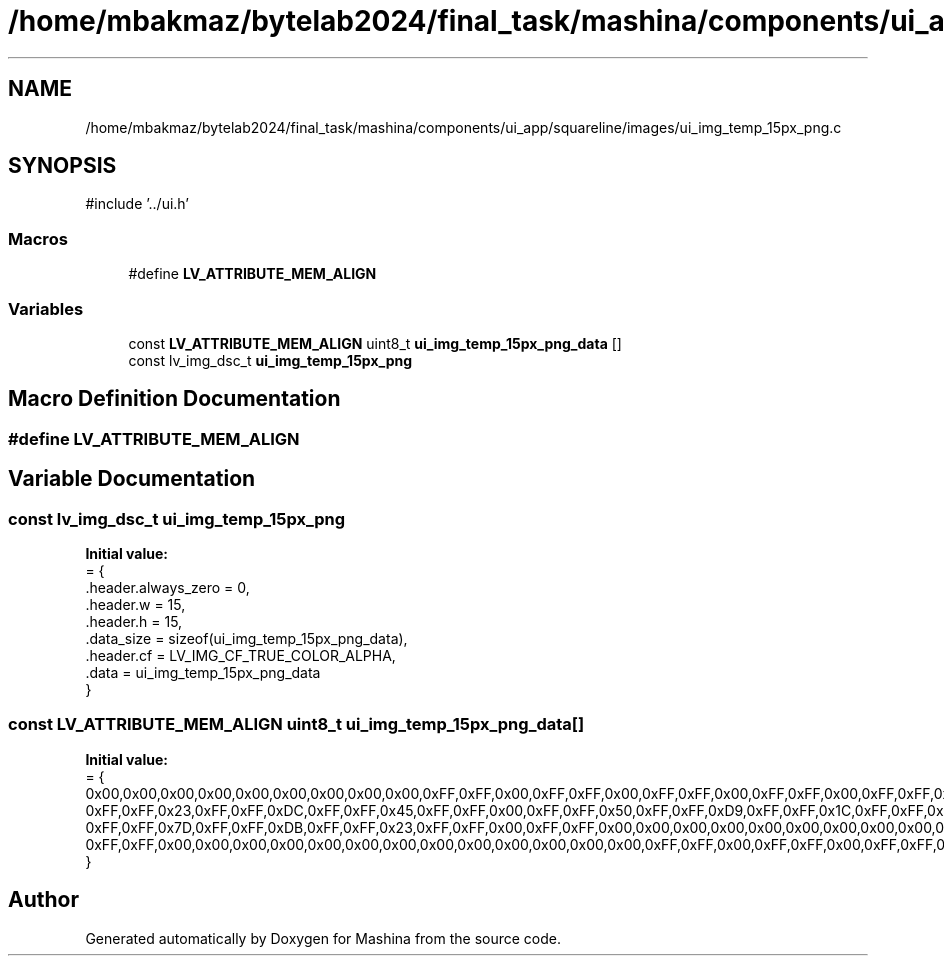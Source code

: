 .TH "/home/mbakmaz/bytelab2024/final_task/mashina/components/ui_app/squareline/images/ui_img_temp_15px_png.c" 3 "Version ." "Mashina" \" -*- nroff -*-
.ad l
.nh
.SH NAME
/home/mbakmaz/bytelab2024/final_task/mashina/components/ui_app/squareline/images/ui_img_temp_15px_png.c
.SH SYNOPSIS
.br
.PP
\fR#include '\&.\&./ui\&.h'\fP
.br

.SS "Macros"

.in +1c
.ti -1c
.RI "#define \fBLV_ATTRIBUTE_MEM_ALIGN\fP"
.br
.in -1c
.SS "Variables"

.in +1c
.ti -1c
.RI "const \fBLV_ATTRIBUTE_MEM_ALIGN\fP uint8_t \fBui_img_temp_15px_png_data\fP []"
.br
.ti -1c
.RI "const lv_img_dsc_t \fBui_img_temp_15px_png\fP"
.br
.in -1c
.SH "Macro Definition Documentation"
.PP 
.SS "#define LV_ATTRIBUTE_MEM_ALIGN"

.SH "Variable Documentation"
.PP 
.SS "const lv_img_dsc_t ui_img_temp_15px_png"
\fBInitial value:\fP
.nf
= {
    \&.header\&.always_zero = 0,
    \&.header\&.w = 15,
    \&.header\&.h = 15,
    \&.data_size = sizeof(ui_img_temp_15px_png_data),
    \&.header\&.cf = LV_IMG_CF_TRUE_COLOR_ALPHA,
    \&.data = ui_img_temp_15px_png_data
}
.PP
.fi

.SS "const \fBLV_ATTRIBUTE_MEM_ALIGN\fP uint8_t ui_img_temp_15px_png_data[]"
\fBInitial value:\fP
.nf
= {
    0x00,0x00,0x00,0x00,0x00,0x00,0x00,0x00,0x00,0xFF,0xFF,0x00,0xFF,0xFF,0x00,0xFF,0xFF,0x00,0xFF,0xFF,0x00,0xFF,0xFF,0x06,0xFF,0xFF,0x00,0xFF,0xFF,0x00,0xFF,0xFF,0x00,0xFF,0xFF,0x00,0x00,0x00,0x00,0x00,0x00,0x00,0x00,0x00,0x00,0x00,0x00,0x00,0x00,0x00,0x00,0x00,0x00,0x00,0xFF,0xFF,0x00,0xFF,0xFF,0x00,0xFF,0xFF,0x1B,0xFF,0xFF,0x8A,0xFF,0xFF,0xB9,0xFF,0xFF,0x85,0xFF,0xFF,0x17,0xFF,0xFF,0x00,0xFF,0xFF,0x00,0x00,0x00,0x00,0x00,0x00,0x00,0x00,0x00,0x00,0x00,0x00,0x00,0x00,0x00,0x00,0x00,0x00,0x00,0xFF,0xFF,0x00,0xFF,0xFF,0x06,0xFF,0xFF,0xA1,0xFF,0xFF,0xD4,0xFF,0xFF,0x8D,0xFF,0xFF,0xD8,0xFF,0xFF,0x97,0xFF,0xFF,0x03,0xFF,0xFF,0x00,0x00,0x00,0x00,0x00,0x00,0x00,0x00,0x00,0x00,0x00,0x00,0x00,0x00,0x00,0x00,0x00,0x00,0x00,0xFF,0xFF,0x00,0xFF,0xFF,0x1E,0xFF,0xFF,0xDC,0xFF,0xFF,0x58,0xFF,0xFF,0x00,0xFF,0xFF,0x64,0xFF,0xFF,0xD7,0xFF,0xFF,0x17,0xFF,0xFF,0x00,0x00,0x00,0x00,0x00,0x00,0x00,0x00,0x00,0x00,0x00,0x00,0x00,0x00,0x00,0x00,0x00,0x00,0x00,0xFF,0xFF,0x00,
    0xFF,0xFF,0x23,0xFF,0xFF,0xDC,0xFF,0xFF,0x45,0xFF,0xFF,0x00,0xFF,0xFF,0x50,0xFF,0xFF,0xD9,0xFF,0xFF,0x1C,0xFF,0xFF,0x00,0x00,0x00,0x00,0x00,0x00,0x00,0x00,0x00,0x00,0x00,0x00,0x00,0x00,0x00,0x00,0x00,0x00,0x00,0xFF,0xFF,0x00,0xFF,0xFF,0x23,0xFF,0xFF,0xDC,0xFF,0xFF,0x4A,0xFF,0xFF,0x13,0xFF,0xFF,0x54,0xFF,0xFF,0xD8,0xFF,0xFF,0x1C,0xFF,0xFF,0x00,0x00,0x00,0x00,0x00,0x00,0x00,0x00,0x00,0x00,0x00,0x00,0x00,0x00,0x00,0x00,0x00,0x00,0x00,0xFF,0xFF,0x00,0xFF,0xFF,0x23,0xFF,0xFF,0xDA,0xFF,0xFF,0x72,0xFF,0xFF,0xB8,0xFF,0xFF,0x77,0xFF,0xFF,0xD6,0xFF,0xFF,0x1C,0xFF,0xFF,0x00,0x00,0x00,0x00,0x00,0x00,0x00,0x00,0x00,0x00,0x00,0x00,0x00,0x00,0x00,0x00,0x00,0x00,0x00,0xFF,0xFF,0x00,0xFF,0xFF,0x22,0xFF,0xFF,0xD9,0xFF,0xFF,0x7D,0xFF,0xFF,0xD9,0xFF,0xFF,0x81,0xFF,0xFF,0xD5,0xFF,0xFF,0x1B,0xFF,0xFF,0x00,0x00,0x00,0x00,0x00,0x00,0x00,0x00,0x00,0x00,0x00,0x00,0x00,0x00,0x00,0x00,0xFF,0xFF,0x00,0xFF,0xFF,0x00,0xFF,0xFF,0x2B,0xFF,0xFF,0xDE,0xFF,0xFF,0x7A,0xFF,0xFF,0xD6,
    0xFF,0xFF,0x7D,0xFF,0xFF,0xDB,0xFF,0xFF,0x23,0xFF,0xFF,0x00,0xFF,0xFF,0x00,0x00,0x00,0x00,0x00,0x00,0x00,0x00,0x00,0x00,0x00,0x00,0x00,0xFF,0xFF,0x00,0xFF,0xFF,0x00,0xFF,0xFF,0x70,0xFF,0xFF,0xD2,0xFF,0xFF,0x77,0xFF,0xFF,0xEB,0xFF,0xFF,0x75,0xFF,0xFF,0xD7,0xFF,0xFF,0x66,0xFF,0xFF,0x00,0xFF,0xFF,0x00,0x00,0x00,0x00,0x00,0x00,0x00,0x00,0x00,0x00,0x00,0x00,0x00,0xFF,0xFF,0x00,0xFF,0xFF,0x00,0xFF,0xFF,0xA0,0xFF,0xFF,0xA9,0xFF,0xFF,0xAC,0xFF,0xFF,0xFF,0xFF,0xFF,0xA4,0xFF,0xFF,0xB0,0xFF,0xFF,0x95,0xFF,0xFF,0x00,0xFF,0xFF,0x00,0x00,0x00,0x00,0x00,0x00,0x00,0x00,0x00,0x00,0x00,0x00,0x00,0xFF,0xFF,0x00,0xFF,0xFF,0x00,0xFF,0xFF,0x7F,0xFF,0xFF,0xCD,0xFF,0xFF,0x77,0xFF,0xFF,0xB8,0xFF,0xFF,0x75,0xFF,0xFF,0xD3,0xFF,0xFF,0x74,0xFF,0xFF,0x00,0xFF,0xFF,0x00,0x00,0x00,0x00,0x00,0x00,0x00,0x00,0x00,0x00,0x00,0x00,0x00,0xFF,0xFF,0x00,0xFF,0xFF,0x00,0xFF,0xFF,0x24,0xFF,0xFF,0xCA,0xFF,0xFF,0xCA,0xFF,0xFF,0x9C,0xFF,0xFF,0xCD,0xFF,0xFF,0xC4,0xFF,0xFF,0x1E,0xFF,0xFF,0x00,
    0xFF,0xFF,0x00,0x00,0x00,0x00,0x00,0x00,0x00,0x00,0x00,0x00,0x00,0x00,0x00,0xFF,0xFF,0x00,0xFF,0xFF,0x00,0xFF,0xFF,0x00,0xFF,0xFF,0x26,0xFF,0xFF,0x88,0xFF,0xFF,0xAE,0xFF,0xFF,0x84,0xFF,0xFF,0x22,0xFF,0xFF,0x00,0xFF,0xFF,0x00,0x00,0x00,0x00,0x00,0x00,0x00,0x00,0x00,0x00,0x00,0x00,0x00,0x00,0x00,0x00,0x00,0x00,0x00,0xFF,0xFF,0x00,0xFF,0xFF,0x00,0xFF,0xFF,0x00,0xFF,0xFF,0x00,0xFF,0xFF,0x03,0xFF,0xFF,0x00,0xFF,0xFF,0x00,0xFF,0xFF,0x00,0xFF,0xFF,0x00,0x00,0x00,0x00,0x00,0x00,0x00,0x00,0x00,0x00,
}
.PP
.fi

.SH "Author"
.PP 
Generated automatically by Doxygen for Mashina from the source code\&.

